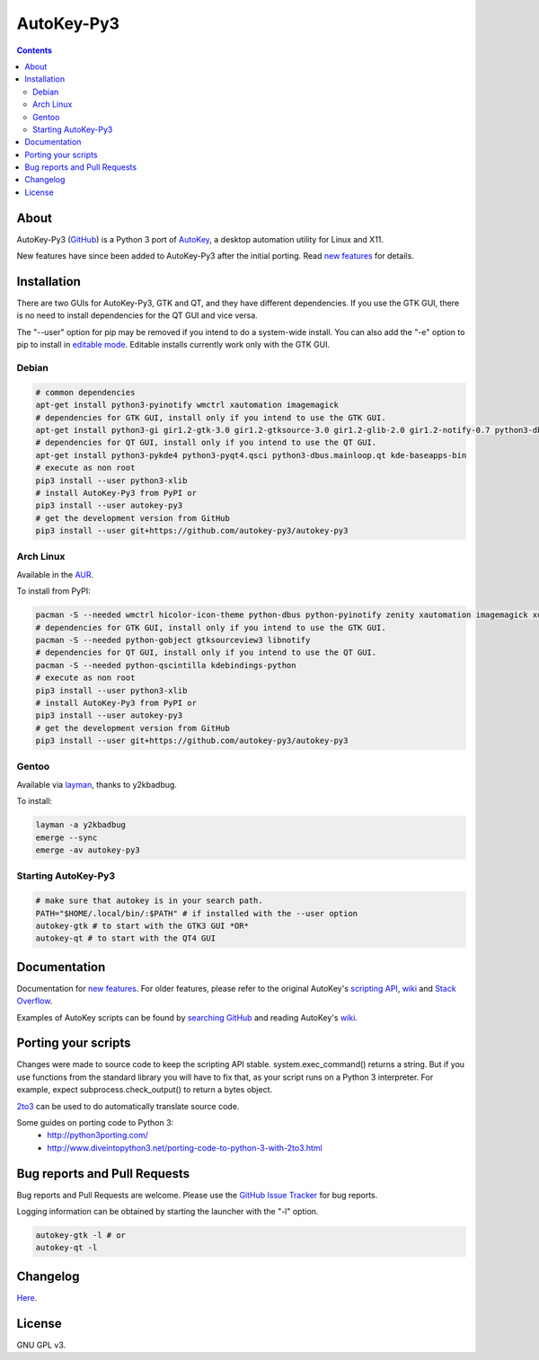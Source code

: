 ===========
AutoKey-Py3
===========
.. contents::

About
=====
AutoKey-Py3 (`GitHub`_) is a Python 3 port of `AutoKey`_, a desktop automation utility for Linux and X11.

New features have since been added to AutoKey-Py3 after the initial porting. Read `new features`_ for details.

.. _GitHub: https://github.com/autokey-py3/autokey-py3
.. _AutoKey: https://code.google.com/archive/p/autokey/
.. _new features: https://github.com/autokey-py3/autokey-py3/blob/master/new_features.rst

Installation
============
There are two GUIs for AutoKey-Py3, GTK and QT, and they have different dependencies. If you use the GTK GUI, there is no need to install dependencies for the QT GUI and vice versa.

The "--user" option for pip may be removed if you intend to do a system-wide install. You can also add the "-e" option to pip to install in `editable mode`__. Editable installs currently work only with the GTK GUI.

__ https://pip.pypa.io/en/latest/reference/pip_install/#editable-installs

Debian
++++++
.. code:: sh

   # common dependencies
   apt-get install python3-pyinotify wmctrl xautomation imagemagick
   # dependencies for GTK GUI, install only if you intend to use the GTK GUI.
   apt-get install python3-gi gir1.2-gtk-3.0 gir1.2-gtksource-3.0 gir1.2-glib-2.0 gir1.2-notify-0.7 python3-dbus zenity
   # dependencies for QT GUI, install only if you intend to use the QT GUI.
   apt-get install python3-pykde4 python3-pyqt4.qsci python3-dbus.mainloop.qt kde-baseapps-bin
   # execute as non root
   pip3 install --user python3-xlib
   # install AutoKey-Py3 from PyPI or
   pip3 install --user autokey-py3
   # get the development version from GitHub
   pip3 install --user git+https://github.com/autokey-py3/autokey-py3

Arch Linux
++++++++++

Available in the `AUR`_.

.. _AUR: https://aur.archlinux.org/packages/autokey-py3

To install from PyPI:

.. code:: sh

   pacman -S --needed wmctrl hicolor-icon-theme python-dbus python-pyinotify zenity xautomation imagemagick xorg-xwd
   # dependencies for GTK GUI, install only if you intend to use the GTK GUI.
   pacman -S --needed python-gobject gtksourceview3 libnotify
   # dependencies for QT GUI, install only if you intend to use the QT GUI.
   pacman -S --needed python-qscintilla kdebindings-python
   # execute as non root
   pip3 install --user python3-xlib
   # install AutoKey-Py3 from PyPI or
   pip3 install --user autokey-py3
   # get the development version from GitHub
   pip3 install --user git+https://github.com/autokey-py3/autokey-py3

Gentoo
++++++

Available via layman_, thanks to y2kbadbug.

.. _layman: https://github.com/y2kbadbug/gentoo-overlay/tree/master/app-misc/autokey-py3

To install:

.. code:: sh

   layman -a y2kbadbug
   emerge --sync
   emerge -av autokey-py3

Starting AutoKey-Py3
++++++++++++++++++++

.. code:: sh

   # make sure that autokey is in your search path.
   PATH="$HOME/.local/bin/:$PATH" # if installed with the --user option
   autokey-gtk # to start with the GTK3 GUI *OR*
   autokey-qt # to start with the QT4 GUI

Documentation
=============
Documentation for `new features`_. For older features, please refer to the original AutoKey's `scripting API`_, `wiki`_ and `Stack Overflow`_.

Examples of AutoKey scripts can be found by `searching GitHub`_ and reading AutoKey's `wiki`_.

.. _scripting API: https://autokey-py3.github.io/index.html
.. _searching GitHub: https://github.com/search?l=Python&q=autokey&ref=cmdform&type=Repositories
.. _Stack Overflow: https://stackoverflow.com/questions/tagged/autokey
.. _wiki: https://github.com/autokey-py3/autokey-py3/wiki

Porting your scripts
====================
Changes were made to source code to keep the scripting API stable. system.exec_command() returns a string. But if you use functions from the standard library you will have to fix that, as your script runs on a Python 3 interpreter. For example, expect subprocess.check_output() to return a bytes object.

`2to3`_ can be used to do automatically translate source code.

Some guides on porting code to Python 3:
 - http://python3porting.com/
 - http://www.diveintopython3.net/porting-code-to-python-3-with-2to3.html

.. _2to3: http://docs.python.org/dev/library/2to3.html

Bug reports and Pull Requests
=============================
Bug reports and Pull Requests are welcome. Please use the `GitHub Issue Tracker`_ for bug reports.

Logging information can be obtained by starting the launcher with the "-l" option.

.. code:: sh

   autokey-gtk -l # or
   autokey-qt -l

.. _GitHub Issue Tracker: https://github.com/autokey-py3/autokey-py3/issues

Changelog
=========
Here__.

.. PyPI doesn't accept relative links.
__ https://github.com/autokey-py3/autokey-py3/blob/master/CHANGELOG.rst

License
=======
GNU GPL v3.
